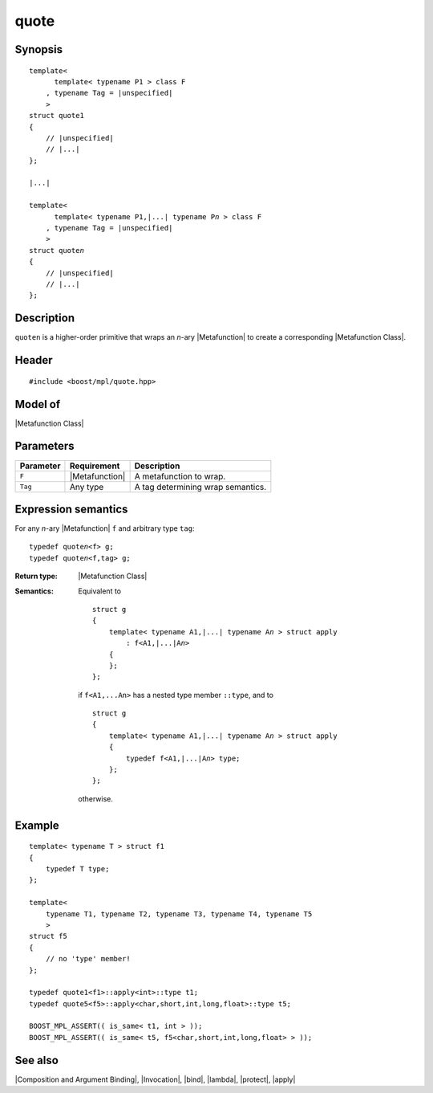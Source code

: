 .. Metafunctions/Composition and Argument Binding//quote |40

quote
=====

Synopsis
--------

.. parsed-literal::

    template<
          template< typename P1 > class F
        , typename Tag = |unspecified|
        >
    struct quote1
    {
        // |unspecified|
        // |...|
    };    

    |...|
    
    template<
          template< typename P1,\ |...| typename P\ *n* > class F
        , typename Tag = |unspecified|
        >
    struct quote\ *n*
    {
        // |unspecified|
        // |...|
    };    


Description
-----------

``quoten`` is a higher-order primitive that wraps an *n*-ary |Metafunction| to create 
a corresponding |Metafunction Class|.


Header
------

.. parsed-literal::
    
    #include <boost/mpl/quote.hpp>


Model of
--------

|Metafunction Class|


Parameters
----------

+---------------+-----------------------+-----------------------------------------------+
| Parameter     | Requirement           | Description                                   |
+===============+=======================+===============================================+
| ``F``         | |Metafunction|        | A metafunction to wrap.                       |
+---------------+-----------------------+-----------------------------------------------+
| ``Tag``       | Any type              | A tag determining wrap semantics.             |
+---------------+-----------------------+-----------------------------------------------+


Expression semantics
--------------------

For any *n*-ary |Metafunction| ``f`` and arbitrary type ``tag``:


.. parsed-literal::

    typedef quote\ *n*\ <f> g;
    typedef quote\ *n*\ <f,tag> g;

:Return type:
    |Metafunction Class|

:Semantics:
    Equivalent to
    
    .. parsed-literal::
    
        struct g
        {
            template< typename A1,\ |...| typename A\ *n* > struct apply
                : f<A1,\ |...|\ A\ *n*\ >
            {
            };
        };
        
    if ``f<A1,...An>`` has a nested type member ``::type``, and to

    .. parsed-literal::
    
        struct g
        {
            template< typename A1,\ |...| typename A\ *n* > struct apply
            {
                typedef f<A1,\ |...|\ A\ *n*\ > type;
            };
        };

    otherwise.


Example
-------

.. parsed-literal::

    template< typename T > struct f1
    {
        typedef T type;
    };

    template<
        typename T1, typename T2, typename T3, typename T4, typename T5
        >
    struct f5
    {
        // no 'type' member!
    };

    typedef quote\ ``1``\<f1>::apply<int>::type t1;
    typedef quote\ ``5``\<f5>::apply<char,short,int,long,float>::type t5;
    
    BOOST_MPL_ASSERT(( is_same< t1, int > ));
    BOOST_MPL_ASSERT(( is_same< t5, f5<char,short,int,long,float> > ));


See also
--------

|Composition and Argument Binding|, |Invocation|, |bind|, |lambda|, |protect|, |apply|
